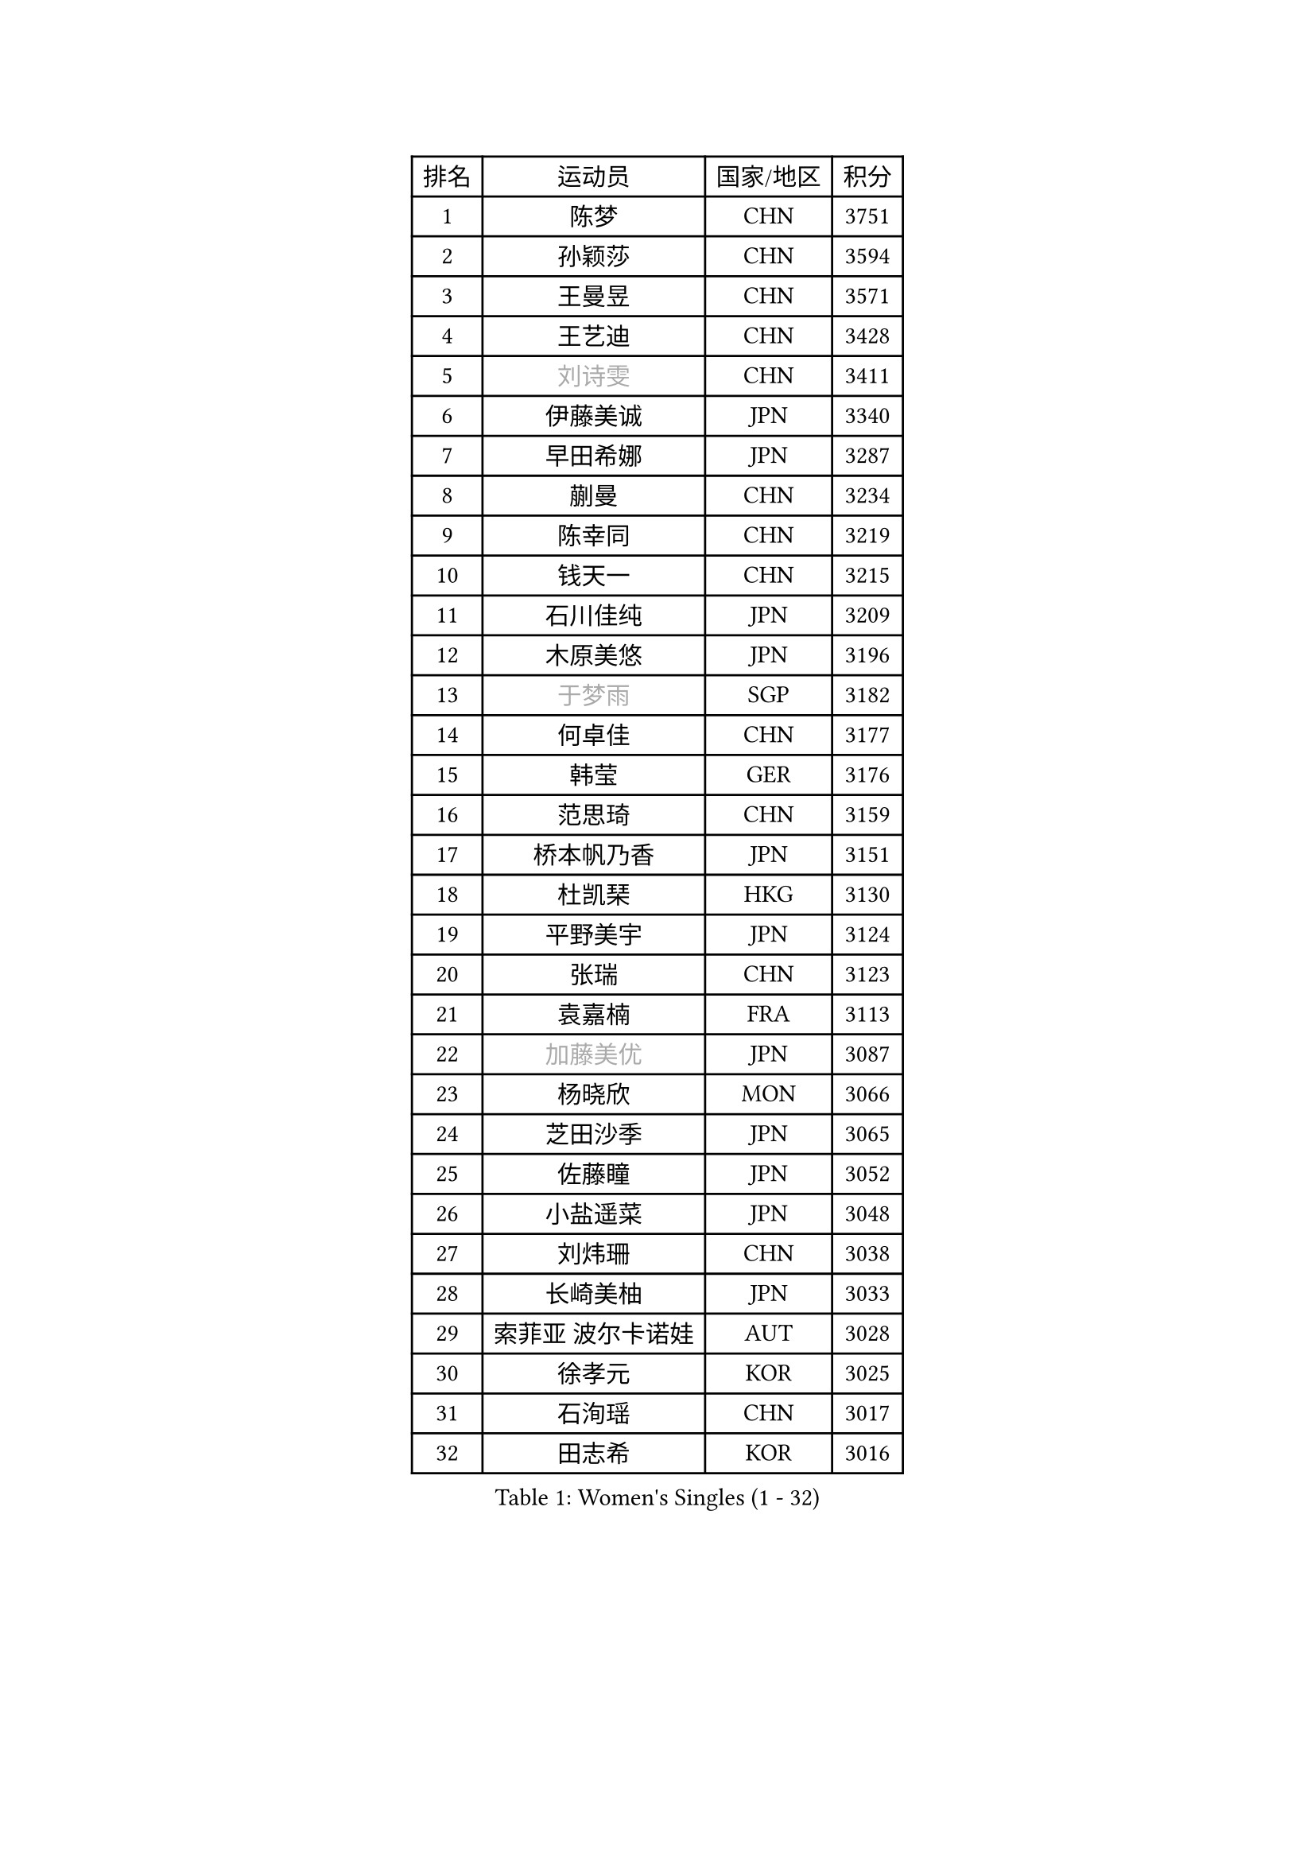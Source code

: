 
#set text(font: ("Courier New", "NSimSun"))
#figure(
  caption: "Women's Singles (1 - 32)",
    table(
      columns: 4,
      [排名], [运动员], [国家/地区], [积分],
      [1], [陈梦], [CHN], [3751],
      [2], [孙颖莎], [CHN], [3594],
      [3], [王曼昱], [CHN], [3571],
      [4], [王艺迪], [CHN], [3428],
      [5], [#text(gray, "刘诗雯")], [CHN], [3411],
      [6], [伊藤美诚], [JPN], [3340],
      [7], [早田希娜], [JPN], [3287],
      [8], [蒯曼], [CHN], [3234],
      [9], [陈幸同], [CHN], [3219],
      [10], [钱天一], [CHN], [3215],
      [11], [石川佳纯], [JPN], [3209],
      [12], [木原美悠], [JPN], [3196],
      [13], [#text(gray, "于梦雨")], [SGP], [3182],
      [14], [何卓佳], [CHN], [3177],
      [15], [韩莹], [GER], [3176],
      [16], [范思琦], [CHN], [3159],
      [17], [桥本帆乃香], [JPN], [3151],
      [18], [杜凯琹], [HKG], [3130],
      [19], [平野美宇], [JPN], [3124],
      [20], [张瑞], [CHN], [3123],
      [21], [袁嘉楠], [FRA], [3113],
      [22], [#text(gray, "加藤美优")], [JPN], [3087],
      [23], [杨晓欣], [MON], [3066],
      [24], [芝田沙季], [JPN], [3065],
      [25], [佐藤瞳], [JPN], [3052],
      [26], [小盐遥菜], [JPN], [3048],
      [27], [刘炜珊], [CHN], [3038],
      [28], [长崎美柚], [JPN], [3033],
      [29], [索菲亚 波尔卡诺娃], [AUT], [3028],
      [30], [徐孝元], [KOR], [3025],
      [31], [石洵瑶], [CHN], [3017],
      [32], [田志希], [KOR], [3016],
    )
  )#pagebreak()

#set text(font: ("Courier New", "NSimSun"))
#figure(
  caption: "Women's Singles (33 - 64)",
    table(
      columns: 4,
      [排名], [运动员], [国家/地区], [积分],
      [33], [安藤南], [JPN], [3001],
      [34], [申裕斌], [KOR], [2996],
      [35], [冯天薇], [SGP], [2988],
      [36], [玛妮卡 巴特拉], [IND], [2973],
      [37], [李皓晴], [HKG], [2961],
      [38], [郭雨涵], [CHN], [2949],
      [39], [张本美和], [JPN], [2944],
      [40], [单晓娜], [GER], [2938],
      [41], [陈思羽], [TPE], [2936],
      [42], [刘佳], [AUT], [2934],
      [43], [阿德里安娜 迪亚兹], [PUR], [2915],
      [44], [KIM Hayeong], [KOR], [2912],
      [45], [陈熠], [CHN], [2895],
      [46], [QI Fei], [CHN], [2894],
      [47], [梁夏银], [KOR], [2889],
      [48], [DE NUTTE Sarah], [LUX], [2883],
      [49], [森樱], [JPN], [2875],
      [50], [曾尖], [SGP], [2872],
      [51], [SAWETTABUT Suthasini], [THA], [2872],
      [52], [BERGSTROM Linda], [SWE], [2871],
      [53], [#text(gray, "ABRAAMIAN Elizabet")], [RUS], [2866],
      [54], [SASAO Asuka], [JPN], [2855],
      [55], [伯纳黛特 斯佐科斯], [ROU], [2852],
      [56], [#text(gray, "LIU Juan")], [CHN], [2847],
      [57], [傅玉], [POR], [2843],
      [58], [妮娜 米特兰姆], [GER], [2842],
      [59], [倪夏莲], [LUX], [2839],
      [60], [郑怡静], [TPE], [2838],
      [61], [张安], [USA], [2838],
      [62], [王晓彤], [CHN], [2821],
      [63], [朱成竹], [HKG], [2809],
      [64], [LIU Hsing-Yin], [TPE], [2808],
    )
  )#pagebreak()

#set text(font: ("Courier New", "NSimSun"))
#figure(
  caption: "Women's Singles (65 - 96)",
    table(
      columns: 4,
      [排名], [运动员], [国家/地区], [积分],
      [65], [LEE Eunhye], [KOR], [2803],
      [66], [PESOTSKA Margaryta], [UKR], [2803],
      [67], [王 艾米], [USA], [2798],
      [68], [伊丽莎白 萨玛拉], [ROU], [2783],
      [69], [高桥 布鲁娜], [BRA], [2781],
      [70], [李时温], [KOR], [2775],
      [71], [边宋京], [PRK], [2773],
      [72], [SOO Wai Yam Minnie], [HKG], [2762],
      [73], [BALAZOVA Barbora], [SVK], [2757],
      [74], [WINTER Sabine], [GER], [2756],
      [75], [KIM Byeolnim], [KOR], [2747],
      [76], [BILENKO Tetyana], [UKR], [2745],
      [77], [YOON Hyobin], [KOR], [2741],
      [78], [#text(gray, "MIKHAILOVA Polina")], [RUS], [2739],
      [79], [崔孝珠], [KOR], [2739],
      [80], [#text(gray, "WU Yue")], [USA], [2739],
      [81], [#text(gray, "GRZYBOWSKA-FRANC Katarzyna")], [POL], [2732],
      [82], [普利西卡 帕瓦德], [FRA], [2731],
      [83], [YOO Eunchong], [KOR], [2727],
      [84], [PARANANG Orawan], [THA], [2726],
      [85], [YANG Huijing], [CHN], [2726],
      [86], [MATELOVA Hana], [CZE], [2726],
      [87], [#text(gray, "TAILAKOVA Mariia")], [RUS], [2718],
      [88], [刘杨子], [AUS], [2704],
      [89], [张默], [CAN], [2697],
      [90], [佩特丽莎 索尔佳], [GER], [2687],
      [91], [MANTZ Chantal], [GER], [2686],
      [92], [CHENG Hsien-Tzu], [TPE], [2682],
      [93], [DIACONU Adina], [ROU], [2679],
      [94], [CIOBANU Irina], [ROU], [2679],
      [95], [KAMATH Archana Girish], [IND], [2677],
      [96], [HUANG Yi-Hua], [TPE], [2676],
    )
  )#pagebreak()

#set text(font: ("Courier New", "NSimSun"))
#figure(
  caption: "Women's Singles (97 - 128)",
    table(
      columns: 4,
      [排名], [运动员], [国家/地区], [积分],
      [97], [AKULA Sreeja], [IND], [2670],
      [98], [邵杰妮], [POR], [2669],
      [99], [克里斯蒂娜 卡尔伯格], [SWE], [2668],
      [100], [BLASKOVA Zdena], [CZE], [2667],
      [101], [LI Yu-Jhun], [TPE], [2665],
      [102], [LAY Jian Fang], [AUS], [2652],
      [103], [ZHANG Sofia-Xuan], [ESP], [2648],
      [104], [EERLAND Britt], [NED], [2645],
      [105], [#text(gray, "NOSKOVA Yana")], [RUS], [2644],
      [106], [NG Wing Nam], [HKG], [2641],
      [107], [SOLJA Amelie], [AUT], [2638],
      [108], [#text(gray, "MONTEIRO DODEAN Daniela")], [ROU], [2634],
      [109], [TODOROVIC Andrea], [SRB], [2624],
      [110], [DRAGOMAN Andreea], [ROU], [2624],
      [111], [KIM Nayeong], [KOR], [2624],
      [112], [蒂娜 梅谢芙], [EGY], [2620],
      [113], [SURJAN Sabina], [SRB], [2617],
      [114], [SAWETTABUT Jinnipa], [THA], [2612],
      [115], [MADARASZ Dora], [HUN], [2605],
      [116], [LAM Yee Lok], [HKG], [2605],
      [117], [#text(gray, "TRIGOLOS Daria")], [BLR], [2603],
      [118], [#text(gray, "LIN Ye")], [SGP], [2595],
      [119], [JI Eunchae], [KOR], [2589],
      [120], [MUKHERJEE Ayhika], [IND], [2585],
      [121], [#text(gray, "VOROBEVA Olga")], [RUS], [2585],
      [122], [LI Ching Wan], [HKG], [2583],
      [123], [SU Pei-Ling], [TPE], [2580],
      [124], [#text(gray, "GAUTHIER Lucie")], [FRA], [2572],
      [125], [MALOBABIC Ivana], [CRO], [2570],
      [126], [MUKHERJEE Sutirtha], [IND], [2569],
      [127], [BAJOR Natalia], [POL], [2567],
      [128], [POTA Georgina], [HUN], [2565],
    )
  )